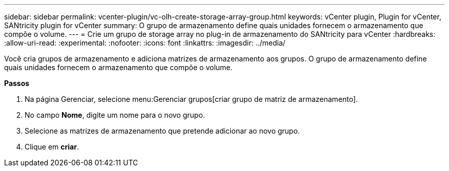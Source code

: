 ---
sidebar: sidebar 
permalink: vcenter-plugin/vc-olh-create-storage-array-group.html 
keywords: vCenter plugin, Plugin for vCenter, SANtricity plugin for vCenter 
summary: O grupo de armazenamento define quais unidades fornecem o armazenamento que compõe o volume. 
---
= Crie um grupo de storage array no plug-in de armazenamento do SANtricity para vCenter
:hardbreaks:
:allow-uri-read: 
:experimental: 
:nofooter: 
:icons: font
:linkattrs: 
:imagesdir: ../media/


[role="lead"]
Você cria grupos de armazenamento e adiciona matrizes de armazenamento aos grupos. O grupo de armazenamento define quais unidades fornecem o armazenamento que compõe o volume.

*Passos*

. Na página Gerenciar, selecione menu:Gerenciar grupos[criar grupo de matriz de armazenamento].
. No campo *Nome*, digite um nome para o novo grupo.
. Selecione as matrizes de armazenamento que pretende adicionar ao novo grupo.
. Clique em *criar*.


